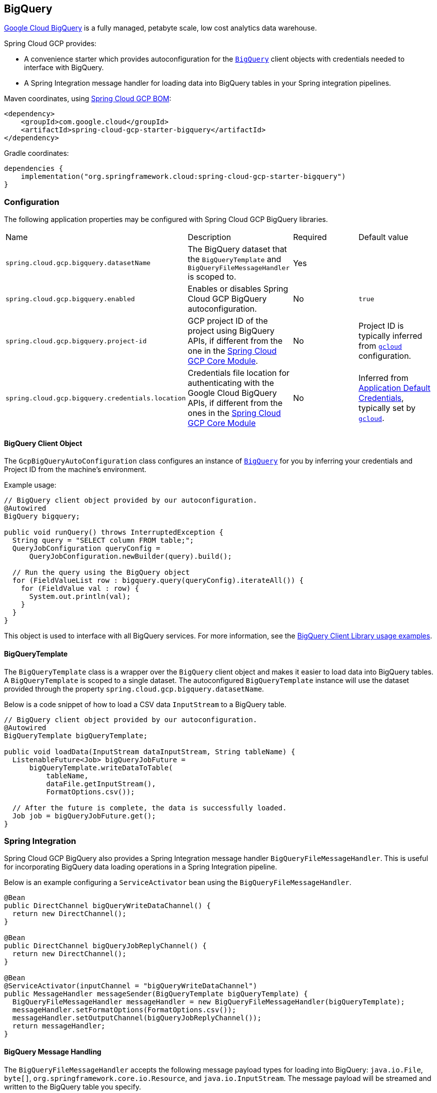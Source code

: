 == BigQuery

https://cloud.google.com/bigquery[Google Cloud BigQuery] is a fully managed, petabyte scale, low cost analytics data warehouse.

Spring Cloud GCP provides:

* A convenience starter which provides autoconfiguration for the https://googleapis.dev/java/google-cloud-clients/latest/com/google/cloud/bigquery/BigQuery.html[`BigQuery`] client objects with credentials needed to interface with BigQuery.
* A Spring Integration message handler for loading data into BigQuery tables in your Spring integration pipelines.

Maven coordinates, using <<getting-started.adoc#_bill_of_materials, Spring Cloud GCP BOM>>:

[source,xml]
----
<dependency>
    <groupId>com.google.cloud</groupId>
    <artifactId>spring-cloud-gcp-starter-bigquery</artifactId>
</dependency>
----

Gradle coordinates:

[source,subs="normal"]
----
dependencies {
    implementation("org.springframework.cloud:spring-cloud-gcp-starter-bigquery")
}
----

=== Configuration

The following application properties may be configured with Spring Cloud GCP BigQuery libraries.

|===========================================================================
| Name | Description | Required | Default value
| `spring.cloud.gcp.bigquery.datasetName` | The BigQuery dataset that the `BigQueryTemplate` and `BigQueryFileMessageHandler` is scoped to. | Yes |
| `spring.cloud.gcp.bigquery.enabled` | Enables or disables Spring Cloud GCP BigQuery autoconfiguration. | No | `true`
| `spring.cloud.gcp.bigquery.project-id` | GCP project ID of the project using BigQuery APIs, if different from the one in the <<spring-cloud-gcp-core,Spring Cloud GCP Core Module>>. | No | Project ID is typically inferred from https://cloud.google.com/sdk/gcloud/reference/config/set[`gcloud`] configuration.
| `spring.cloud.gcp.bigquery.credentials.location` | Credentials file location for authenticating with the Google Cloud BigQuery APIs, if different from the ones in the <<spring-cloud-gcp-core,Spring Cloud GCP Core Module>> | No | Inferred from https://cloud.google.com/docs/authentication/production[Application Default Credentials], typically set by https://cloud.google.com/sdk/gcloud/reference/auth/application-default[`gcloud`].
|===========================================================================

==== BigQuery Client Object

The `GcpBigQueryAutoConfiguration` class configures an instance of https://googleapis.dev/java/google-cloud-clients/latest/com/google/cloud/bigquery/BigQuery.html[`BigQuery`] for you by inferring your credentials and Project ID from the machine's environment.

Example usage:

[source,java]
----
// BigQuery client object provided by our autoconfiguration.
@Autowired
BigQuery bigquery;

public void runQuery() throws InterruptedException {
  String query = "SELECT column FROM table;";
  QueryJobConfiguration queryConfig =
      QueryJobConfiguration.newBuilder(query).build();

  // Run the query using the BigQuery object
  for (FieldValueList row : bigquery.query(queryConfig).iterateAll()) {
    for (FieldValue val : row) {
      System.out.println(val);
    }
  }
}
----

This object is used to interface with all BigQuery services.
For more information, see the https://cloud.google.com/bigquery/docs/reference/libraries#using_the_client_library[BigQuery Client Library usage examples].

==== BigQueryTemplate

The `BigQueryTemplate` class is a wrapper over the `BigQuery` client object and makes it easier to load data into BigQuery tables.
A `BigQueryTemplate` is scoped to a single dataset.
The autoconfigured `BigQueryTemplate` instance will use the dataset provided through the property `spring.cloud.gcp.bigquery.datasetName`.

Below is a code snippet of how to load a CSV data `InputStream` to a BigQuery table.

[source,java]
----
// BigQuery client object provided by our autoconfiguration.
@Autowired
BigQueryTemplate bigQueryTemplate;

public void loadData(InputStream dataInputStream, String tableName) {
  ListenableFuture<Job> bigQueryJobFuture =
      bigQueryTemplate.writeDataToTable(
          tableName,
          dataFile.getInputStream(),
          FormatOptions.csv());

  // After the future is complete, the data is successfully loaded.
  Job job = bigQueryJobFuture.get();
}
----

=== Spring Integration

Spring Cloud GCP BigQuery also provides a Spring Integration message handler `BigQueryFileMessageHandler`.
This is useful for incorporating BigQuery data loading operations in a Spring Integration pipeline.

Below is an example configuring a `ServiceActivator` bean using the `BigQueryFileMessageHandler`.

[source,java]
----
@Bean
public DirectChannel bigQueryWriteDataChannel() {
  return new DirectChannel();
}

@Bean
public DirectChannel bigQueryJobReplyChannel() {
  return new DirectChannel();
}

@Bean
@ServiceActivator(inputChannel = "bigQueryWriteDataChannel")
public MessageHandler messageSender(BigQueryTemplate bigQueryTemplate) {
  BigQueryFileMessageHandler messageHandler = new BigQueryFileMessageHandler(bigQueryTemplate);
  messageHandler.setFormatOptions(FormatOptions.csv());
  messageHandler.setOutputChannel(bigQueryJobReplyChannel());
  return messageHandler;
}
----

==== BigQuery Message Handling

The `BigQueryFileMessageHandler` accepts the following message payload types for loading into BigQuery: `java.io.File`, `byte[]`, `org.springframework.core.io.Resource`, and `java.io.InputStream`.
The message payload will be streamed and written to the BigQuery table you specify.

By default, the `BigQueryFileMessageHandler` is configured to read the headers of the messages it receives to determine how to load the data.
The headers are specified by the class `BigQuerySpringMessageHeaders` and summarized below.

|=========================================
| Header | Description
| `BigQuerySpringMessageHeaders.TABLE_NAME` | Specifies the BigQuery table within your dataset to write to.
| `BigQuerySpringMessageHeaders.FORMAT_OPTIONS` | Describes the data format of your data to load (i.e. CSV, JSON, etc.).
|=========================================

Alternatively, you may omit these headers and explicitly set the table name or format options by calling `setTableName(...)` and `setFormatOptions(...)`.

==== BigQuery Message Reply

After the `BigQueryFileMessageHandler` processes a message to load data to your BigQuery table, it will respond with a `Job` on the reply channel.
The https://googleapis.dev/java/google-cloud-clients/latest/index.html?com/google/cloud/bigquery/package-summary.html[Job object] provides metadata and information about the load file operation.

By default, the `BigQueryFileMessageHandler` is run in asynchronous mode, with `setSync(false)`, and it will reply with a `ListenableFuture<Job>` on the reply channel.
The future is tied to the status of the data loading job and will complete when the job completes.

If the handler is run in synchronous mode with `setSync(true)`, then the handler will block on the completion of the loading job and block until it is complete.

NOTE: If you decide to use Spring Integration Gateways and you wish to receive `ListenableFuture<Job>` as a reply object in the Gateway, you will have to call `.setAsyncExecutor(null)` on your `GatewayProxyFactoryBean`.
This is needed to indicate that you wish to reply on the built-in async support rather than rely on async handling of the gateway.

=== Sample

A BigQuery https://github.com/GoogleCloudPlatform/spring-cloud-gcp/tree/master/spring-cloud-gcp-samples/spring-cloud-gcp-bigquery-sample[sample application] is available.

